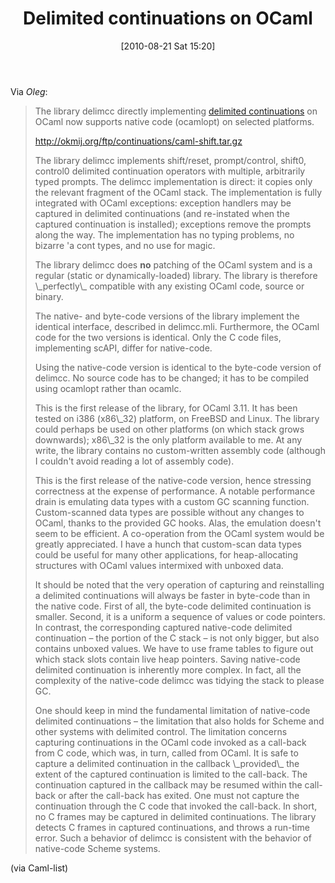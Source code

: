 #+POSTID: 5041
#+DATE: [2010-08-21 Sat 15:20]
#+OPTIONS: toc:nil num:nil todo:nil pri:nil tags:nil ^:nil TeX:nil
#+CATEGORY: Link
#+TAGS: ML, OCaml, Programming Language
#+TITLE: Delimited continuations on OCaml


Via [[oleg@okmij.org][Oleg]]:


#+BEGIN_QUOTE
  The library delimcc directly implementing [[http://en.wikipedia.org/wiki/Delimited_continuation][delimited continuations]] on
OCaml now supports native code (ocamlopt) on selected platforms.

 [[http://okmij.org/ftp/continuations/caml-shift.tar.gz]]

The library delimcc implements shift/reset, prompt/control, shift0,
control0 delimited continuation operators with multiple, arbitrarily
typed prompts. The delimcc implementation is direct: it copies only
the relevant fragment of the OCaml stack. The implementation is fully
integrated with OCaml exceptions: exception handlers may be captured
in delimited continuations (and re-instated when the captured
continuation is installed); exceptions remove the prompts along the
way. The implementation has no typing problems, no bizarre 'a cont
types, and no use for magic.

The library delimcc does *no* patching of the OCaml system and is a
regular (static or dynamically-loaded) library. The library is
therefore \_perfectly\_ compatible with any existing OCaml code, source
or binary.

The native- and byte-code versions of the library implement the
identical interface, described in delimcc.mli. Furthermore, the OCaml
code for the two versions is identical. Only the C code files,
implementing scAPI, differ for native-code.

Using the native-code version is identical to the byte-code version of
delimcc. No source code has to be changed; it has to be compiled using
ocamlopt rather than ocamlc.


This is the first release of the library, for OCaml 3.11. It has been
tested on i386 (x86\_32) platform, on FreeBSD and Linux. The library
could perhaps be used on other platforms (on which stack grows
downwards); x86\_32 is the only platform available to me. At any write,
the library contains no custom-written assembly code (although I
couldn't avoid reading a lot of assembly code).


This is the first release of the native-code version, hence stressing
correctness at the expense of performance. A notable performance drain
is emulating data types with a custom GC scanning
function. Custom-scanned data types are possible without any changes
to OCaml, thanks to the provided GC hooks. Alas, the emulation doesn't
seem to be efficient. A co-operation from the OCaml system would be
greatly appreciated. I have a hunch that custom-scan data types could
be useful for many other applications, for heap-allocating structures
with OCaml values intermixed with unboxed data.

It should be noted that the very operation of capturing and
reinstalling a delimited continuations will always be faster in
byte-code than in the native code. First of all, the byte-code
delimited continuation is smaller. Second, it is a uniform a sequence
of values or code pointers. In contrast, the corresponding captured
native-code delimited continuation -- the portion of the C stack -- is
not only bigger, but also contains unboxed values. We have to use
frame tables to figure out which stack slots contain live heap
pointers. Saving native-code delimited continuation is inherently more
complex. In fact, all the complexity of the native-code delimcc was
tidying the stack to please GC.


One should keep in mind the fundamental limitation of native-code
delimited continuations -- the limitation that also holds for Scheme
and other systems with delimited control. The limitation concerns
capturing continuations in the OCaml code invoked as a call-back from
C code, which was, in turn, called from OCaml. It is safe to capture a
delimited continuation in the callback \_provided\_ the extent of the
captured continuation is limited to the call-back. The continuation
captured in the callback may be resumed within the call-back or after
the call-back has exited. One must not capture the continuation
through the C code that invoked the call-back. In short, no C frames
may be captured in delimited continuations. The library detects C
frames in captured continuations, and throws a run-time error. Such a
behavior of delimcc is consistent with the behavior of native-code
Scheme systems.

#+END_QUOTE



(via Caml-list)



